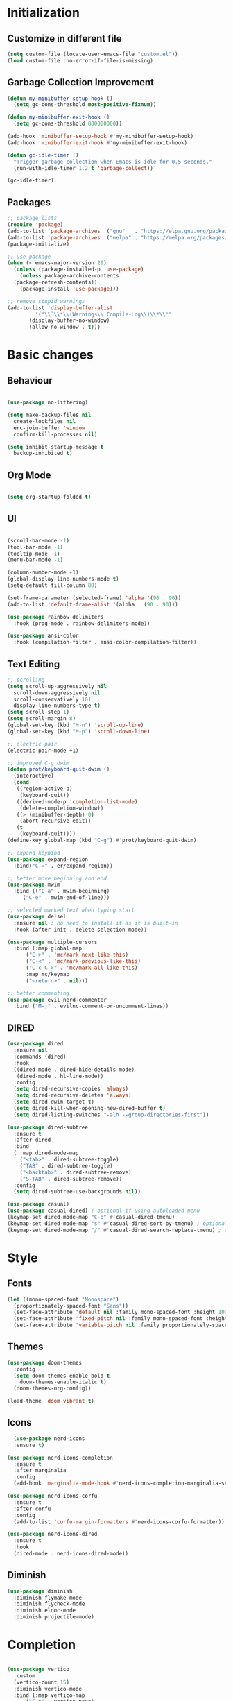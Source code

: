 * Initialization
** Customize in different file
#+BEGIN_SRC emacs-lisp
  (setq custom-file (locate-user-emacs-file "custom.el"))
  (load custom-file :no-error-if-file-is-missing)
#+END_SRC
** Garbage Collection Improvement
#+BEGIN_SRC emacs-lisp
  (defun my-minibuffer-setup-hook ()
    (setq gc-cons-threshold most-positive-fixnum))

  (defun my-minibuffer-exit-hook ()
    (setq gc-cons-threshold 800000000))

  (add-hook 'minibuffer-setup-hook #'my-minibuffer-setup-hook)
  (add-hook 'minibuffer-exit-hook #'my-minibuffer-exit-hook)

  (defun gc-idle-timer ()
    "Trigger garbage collection when Emacs is idle for 0.5 seconds."
    (run-with-idle-timer 1.2 t 'garbage-collect))

  (gc-idle-timer)
#+END_SRC
** Packages
#+BEGIN_SRC emacs-lisp
  ;; package lists
  (require 'package)
  (add-to-list 'package-archives '("gnu"   . "https://elpa.gnu.org/packages/"))
  (add-to-list 'package-archives '("melpa" . "https://melpa.org/packages/"))
  (package-initialize)

  ;; use package
  (when (< emacs-major-version 29)
    (unless (package-installed-p 'use-package)
      (unless package-archive-contents
	(package-refresh-contents))
      (package-install 'use-package)))

  ;; remove stupid warnings
  (add-to-list 'display-buffer-alist
	       '("\\`\\*\\(Warnings\\|Compile-Log\\)\\*\\'"
		 (display-buffer-no-window)
		 (allow-no-window . t)))

#+END_SRC

* Basic changes
** Behaviour
#+BEGIN_SRC emacs-lisp

  (use-package no-littering)

  (setq make-backup-files nil
	create-lockfiles nil
	erc-join-buffer 'window
	confirm-kill-processes nil)

  (setq inhibit-startup-message t
	backup-inhibited t)

#+END_SRC
** Org Mode
#+BEGIN_SRC emacs-lisp

  (setq org-startup-folded t)

#+END_SRC
** UI
#+BEGIN_SRC emacs-lisp

  (scroll-bar-mode -1)
  (tool-bar-mode -1)
  (tooltip-mode -1)
  (menu-bar-mode -1)

  (column-number-mode +1)
  (global-display-line-numbers-mode t)
  (setq-default fill-column 80)

  (set-frame-parameter (selected-frame) 'alpha '(90 . 90))
  (add-to-list 'default-frame-alist '(alpha . (90 . 90)))

  (use-package rainbow-delimiters
    :hook (prog-mode . rainbow-delimiters-mode))

  (use-package ansi-color
    :hook (compilation-filter . ansi-color-compilation-filter))

#+END_SRC
** Text Editing
#+BEGIN_SRC emacs-lisp
  ;; scrolling
  (setq scroll-up-aggressively nil
	scroll-down-aggressively nil
	scroll-conservatively 101
	display-line-numbers-type t)
  (setq scroll-step 1)
  (setq scroll-margin 8)
  (global-set-key (kbd "M-n") 'scroll-up-line)
  (global-set-key (kbd "M-p") 'scroll-down-line)

  ;; electric pair
  (electric-pair-mode +1)

  ;; improved C-g dwim
  (defun prot/keyboard-quit-dwim ()
    (interactive)
    (cond
     ((region-active-p)
      (keyboard-quit))
     ((derived-mode-p 'completion-list-mode)
      (delete-completion-window))
     ((> (minibuffer-depth) 0)
      (abort-recursive-edit))
     (t
      (keyboard-quit))))
  (define-key global-map (kbd "C-g") #'prot/keyboard-quit-dwim)

  ;; expand keybind
  (use-package expand-region
    :bind("C-=" . er/expand-region))

  ;; better move beginning and end
  (use-package mwim
    :bind (("C-a" . mwim-beginning)
	   ("C-e" . mwim-end-of-line)))

  ;; selected marked text when typing start
  (use-package delsel
    :ensure nil ; no need to install it as it is built-in
    :hook (after-init . delete-selection-mode))

  (use-package multiple-cursors
    :bind (:map global-map
		("C->" . 'mc/mark-next-like-this)
		("C-<" . 'mc/mark-previous-like-this)
		("C-c C->" . 'mc/mark-all-like-this)
		:map mc/keymap
		("<return>" . nil)))

  ;; better commenting
  (use-package evil-nerd-commenter
    :bind ("M-;" . evilnc-comment-or-uncomment-lines))
#+END_SRC
** DIRED
#+BEGIN_SRC emacs-lisp
  (use-package dired
    :ensure nil
    :commands (dired)
    :hook
    ((dired-mode . dired-hide-details-mode)
     (dired-mode . hl-line-mode))
    :config
    (setq dired-recursive-copies 'always)
    (setq dired-recursive-deletes 'always)
    (setq dired-dwim-target t)
    (setq dired-kill-when-opening-new-dired-buffer t)
    (setq dired-listing-switches "-alh --group-directories-first"))

  (use-package dired-subtree
    :ensure t
    :after dired
    :bind
    ( :map dired-mode-map
      ("<tab>" . dired-subtree-toggle)
      ("TAB" . dired-subtree-toggle)
      ("<backtab>" . dired-subtree-remove)
      ("S-TAB" . dired-subtree-remove))
    :config
    (setq dired-subtree-use-backgrounds nil))

  (use-package casual)
  (use-package casual-dired) ; optional if using autoloaded menu
  (keymap-set dired-mode-map "C-o" #'casual-dired-tmenu)
  (keymap-set dired-mode-map "s" #'casual-dired-sort-by-tmenu) ; optional
  (keymap-set dired-mode-map "/" #'casual-dired-search-replace-tmenu) ; optional

#+END_SRC
* Style
** Fonts
#+BEGIN_SRC emacs-lisp
  (let ((mono-spaced-font "Monospace")
	(proportionately-spaced-font "Sans"))
    (set-face-attribute 'default nil :family mono-spaced-font :height 100)
    (set-face-attribute 'fixed-pitch nil :family mono-spaced-font :height 1.0)
    (set-face-attribute 'variable-pitch nil :family proportionately-spaced-font :height 1.0))
#+END_SRC
** Themes
#+BEGIN_SRC emacs-lisp
  (use-package doom-themes
    :config
    (setq doom-themes-enable-bold t
	  doom-themes-enable-italic t)
    (doom-themes-org-config))

  (load-theme 'doom-vibrant t)
#+END_SRC
** Icons
#+BEGIN_SRC emacs-lisp
  (use-package nerd-icons
  :ensure t)

(use-package nerd-icons-completion
  :ensure t
  :after marginalia
  :config
  (add-hook 'marginalia-mode-hook #'nerd-icons-completion-marginalia-setup))

(use-package nerd-icons-corfu
  :ensure t
  :after corfu
  :config
  (add-to-list 'corfu-margin-formatters #'nerd-icons-corfu-formatter))

(use-package nerd-icons-dired
  :ensure t
  :hook
  (dired-mode . nerd-icons-dired-mode))
#+END_SRC
** Diminish
#+BEGIN_SRC emacs-lisp
  (use-package diminish
    :diminish flymake-mode
    :diminish flycheck-mode
    :diminish eldoc-mode
    :diminish projectile-mode)
#+END_SRC
* Completion
#+BEGIN_SRC emacs-lisp

  (use-package vertico
    :custom
    (vertico-count 15)
    :diminish vertico-mode
    :bind (:map vertico-map
		("C-n" . vertico-next)
		("C-p" . vertico-previous))
    :init
    (vertico-mode t))

  (use-package vertico-directory
    :after vertico
    :ensure nil
    ;; More convenient directory navigation commands
    :bind (:map vertico-map
		("RET" . vertico-directory-enter)
		("DEL" . vertico-directory-delete-char)
		("M-DEL" . vertico-directory-delete-word)))

  (use-package consult
    :custom
    ;; Disable preview
    (consult-preview-key nil)
    :bind
    (("C-x b" . 'consult-buffer)    ;; Switch buffer, including recentf and bookmarks
     ("M-l"   . 'consult-git-grep)  ;; Search inside a project
     ("M-y"   . 'consult-yank-pop)  ;; Paste by selecting the kill-ring
     ("M-s"   . 'consult-line)      ;; Search current buffer, like swiper
     ("C-c i" . 'consult-imenu)     ;; Search the imenu
     ))

  (use-package marginalia
    :after vertico
    :custom
    (marginalia-annotators '(marginalia-annotators-heavy marginalia-annotators-light nil))
    :config
    (marginalia-mode))

  (use-package orderless
    :config
    (setq completion-styles '(orderless partial-completion basic)
	  completion-category-defaults nil
	  completion-category-overrides '((file (styles . (partial-completion))))))

  (use-package embark
    :bind
    (("C-."   . embark-act)         ;; Begin the embark process
     ("C-;"   . embark-dwim)        ;; good alternative: M-.
     ("C-h B" . embark-bindings)) ;; alternative for `describe-bindings'
    :config
    (use-package embark-consult))

  (use-package savehist
    :ensure nil ; it is built-in
    :hook (after-init . savehist-mode))

#+END_SRC

* Development
** Magit
#+BEGIN_SRC emacs-lisp
  (use-package transient)
  (use-package magit
    :bind (("C-x g" . magit-status))
    :custom
    (magit-display-buffer-function #'magit-display-buffer-same-window-except-diff-v1))
#+END_SRC
** Projectile
#+BEGIN_SRC emacs-lisp
  (use-package projectile  
    :init
    (projectile-mode t)
    :bind (:map projectile-mode-map
		("C-c p" . projectile-command-map)))
#+END_SRC

** Language Modes
#+BEGIN_SRC emacs-lisp
  (use-package markdown-mode
    :mode ("\\.md\\'" . markdown-mode))

  (use-package cmake-mode)
  (use-package cmake-font-lock)

  (use-package glsl-mode)

#+END_SRC

** yasnippet
#+BEGIN_SRC emacs-lisp
  (use-package yasnippet
    :config
    (yas-global-mode t)
    :diminish yas-minor-mode)

  (use-package yasnippet-snippets)

#+END_SRC

** LSP
#+BEGIN_SRC emacs-lisp

    (use-package lsp-mode
      :commands (lsp lsp-deferred)
      :init
      (setq lsp-keymap-prefix "C-c l"
	    lsp-headerline-breadcrumb-enable nil
	    lsp-lens-enable nil
	    lsp-completion-enable-additional-text-edit nil)
      (defun my/lsp-mode-setup-completion ()
	(setf (alist-get 'styles (alist-get 'lsp-capf completion-category-defaults))
	      '(orderless))) ;; Configure orderless
      :hook ((lsp-completion-mode . my/lsp-mode-setup-completion)
	     (c-mode . lsp-deferred)
	     (c++-mode . lsp-deferred)
	     (python-mode . lsp-deferred)
	     (csharp-mode . lsp-deferred))

      :custom
      (lsp-completion-provider :none) ; corfu
      (lsp-idle-delay 0.05)
    
      )

    (use-package lsp-ui
      :hook (lsp-mode . lsp-ui-mode)
      :bind (
	     ("C-c r" . lsp-ui-peek-find-references)
	     ("C-c d" . lsp-ui-peek-find-definitions) 
	     ))


#+END_SRC

** Flycheck
#+BEGIN_SRC emacs-lisp
    ;; (use-package flycheck
    ;; :config
    ;; (add-hook 'after-init-hook #'global-flycheck-mode))
#+END_SRC

** Corfu
#+BEGIN_SRC emacs-lisp
  (use-package corfu
    :ensure t
    :custom
    (corfu-cycle t)
    (corfu-auto t)
    (corfu-auto-prefix 2)
    (corfu-auto-delay 0.05)
    (corfu-popupinfo-delay '(0.2 . 0.1))
    (corfu-preview-current 'insert)
    (corfu-preselect 'first)
    (corfu-on-exact-match nil)
    :bind (:map corfu-map
		("C-g" . corfu-quit))
    :init
    (global-corfu-mode)
    (corfu-history-mode)
    (corfu-popupinfo-mode))

  (defun corfu-lsp-setup ()
    (setq-local completion-styles '(orderless)
		completion-category-defaults nil))
  (add-hook 'lsp-completion-mode-hook #'corfu-lsp-setup)
#+END_SRC

** C Mode Hook
#+BEGIN_SRC emacs-lisp

    (defun my-c-mode-common-hook ()
      ;; my customizations for all of c-mode, c++-mode, objc-mode, java-mode
      (setq c-default-style "k&r"
	    c-basic-offset 4
	    tab-width 4
	    indent-tabs-mode t
	    backward-delete-char-untabify-method "hungry")
      (c-set-offset 'arglist-intro '+)
      (add-to-list 'c-offsets-alist '(arglist-close . c-lineup-close-paren)))
    (add-hook 'c-mode-common-hook 'my-c-mode-common-hook)

#+END_SRC

** LSP Booster
#+BEGIN_SRC emacs-lisp
  (defun lsp-booster--advice-json-parse (old-fn &rest args)
    "Try to parse bytecode instead of json."
    (or
     (when (equal (following-char) ?#)
       (let ((bytecode (read (current-buffer))))
	 (when (byte-code-function-p bytecode)
	   (funcall bytecode))))
     (apply old-fn args)))
  (advice-add (if (progn (require 'json)
			 (fboundp 'json-parse-buffer))
		  'json-parse-buffer
		'json-read)
	      :around
	      #'lsp-booster--advice-json-parse)

  (defun lsp-booster--advice-final-command (old-fn cmd &optional test?)
    "Prepend emacs-lsp-booster command to lsp CMD."
    (let ((orig-result (funcall old-fn cmd test?)))
      (if (and (not test?)                             ;; for check lsp-server-present?
	       (not (file-remote-p default-directory)) ;; see lsp-resolve-final-command, it would add extra shell wrapper
	       lsp-use-plists
	       (not (functionp 'json-rpc-connection))  ;; native json-rpc
	       (executable-find "emacs-lsp-booster"))
	  (progn
	    (when-let ((command-from-exec-path (executable-find (car orig-result))))  ;; resolve command from exec-path (in case not found in $PATH)
	      (setcar orig-result command-from-exec-path))
	    (message "Using emacs-lsp-booster for %s!" orig-result)
	    (cons "emacs-lsp-booster" orig-result))
	orig-result)))
  (advice-add 'lsp-resolve-final-command :around #'lsp-booster--advice-final-command)
#+END_SRC
** Keybinds
#+BEGIN_SRC emacs-lisp
  (global-set-key (kbd "C-c e") 'consult-flymake)
  (global-set-key (kbd "C-c f") 'ff-find-other-file)

#+END_SRC
